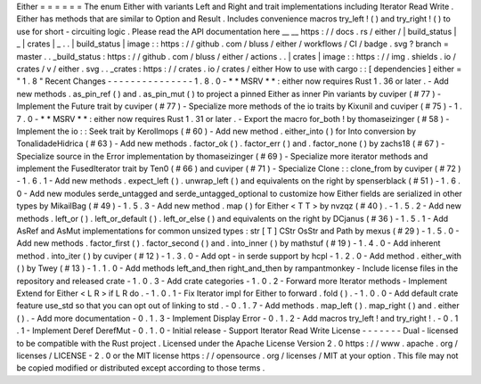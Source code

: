 Either
=
=
=
=
=
=
The
enum
Either
with
variants
Left
and
Right
and
trait
implementations
including
Iterator
Read
Write
.
Either
has
methods
that
are
similar
to
Option
and
Result
.
Includes
convenience
macros
try_left
!
(
)
and
try_right
!
(
)
to
use
for
short
-
circuiting
logic
.
Please
read
the
API
documentation
here
__
__
https
:
/
/
docs
.
rs
/
either
/
|
build_status
|
_
|
crates
|
_
.
.
|
build_status
|
image
:
:
https
:
/
/
github
.
com
/
bluss
/
either
/
workflows
/
CI
/
badge
.
svg
?
branch
=
master
.
.
_build_status
:
https
:
/
/
github
.
com
/
bluss
/
either
/
actions
.
.
|
crates
|
image
:
:
https
:
/
/
img
.
shields
.
io
/
crates
/
v
/
either
.
svg
.
.
_crates
:
https
:
/
/
crates
.
io
/
crates
/
either
How
to
use
with
cargo
:
:
[
dependencies
]
either
=
"
1
.
8
"
Recent
Changes
-
-
-
-
-
-
-
-
-
-
-
-
-
-
-
1
.
8
.
0
-
*
*
MSRV
*
*
:
either
now
requires
Rust
1
.
36
or
later
.
-
Add
new
methods
.
as_pin_ref
(
)
and
.
as_pin_mut
(
)
to
project
a
pinned
Either
as
inner
Pin
variants
by
cuviper
(
#
77
)
-
Implement
the
Future
trait
by
cuviper
(
#
77
)
-
Specialize
more
methods
of
the
io
traits
by
Kixunil
and
cuviper
(
#
75
)
-
1
.
7
.
0
-
*
*
MSRV
*
*
:
either
now
requires
Rust
1
.
31
or
later
.
-
Export
the
macro
for_both
!
by
thomaseizinger
(
#
58
)
-
Implement
the
io
:
:
Seek
trait
by
Kerollmops
(
#
60
)
-
Add
new
method
.
either_into
(
)
for
Into
conversion
by
TonalidadeHidrica
(
#
63
)
-
Add
new
methods
.
factor_ok
(
)
.
factor_err
(
)
and
.
factor_none
(
)
by
zachs18
(
#
67
)
-
Specialize
source
in
the
Error
implementation
by
thomaseizinger
(
#
69
)
-
Specialize
more
iterator
methods
and
implement
the
FusedIterator
trait
by
Ten0
(
#
66
)
and
cuviper
(
#
71
)
-
Specialize
Clone
:
:
clone_from
by
cuviper
(
#
72
)
-
1
.
6
.
1
-
Add
new
methods
.
expect_left
(
)
.
unwrap_left
(
)
and
equivalents
on
the
right
by
spenserblack
(
#
51
)
-
1
.
6
.
0
-
Add
new
modules
serde_untagged
and
serde_untagged_optional
to
customize
how
Either
fields
are
serialized
in
other
types
by
MikailBag
(
#
49
)
-
1
.
5
.
3
-
Add
new
method
.
map
(
)
for
Either
<
T
T
>
by
nvzqz
(
#
40
)
.
-
1
.
5
.
2
-
Add
new
methods
.
left_or
(
)
.
left_or_default
(
)
.
left_or_else
(
)
and
equivalents
on
the
right
by
DCjanus
(
#
36
)
-
1
.
5
.
1
-
Add
AsRef
and
AsMut
implementations
for
common
unsized
types
:
str
[
T
]
CStr
OsStr
and
Path
by
mexus
(
#
29
)
-
1
.
5
.
0
-
Add
new
methods
.
factor_first
(
)
.
factor_second
(
)
and
.
into_inner
(
)
by
mathstuf
(
#
19
)
-
1
.
4
.
0
-
Add
inherent
method
.
into_iter
(
)
by
cuviper
(
#
12
)
-
1
.
3
.
0
-
Add
opt
-
in
serde
support
by
hcpl
-
1
.
2
.
0
-
Add
method
.
either_with
(
)
by
Twey
(
#
13
)
-
1
.
1
.
0
-
Add
methods
left_and_then
right_and_then
by
rampantmonkey
-
Include
license
files
in
the
repository
and
released
crate
-
1
.
0
.
3
-
Add
crate
categories
-
1
.
0
.
2
-
Forward
more
Iterator
methods
-
Implement
Extend
for
Either
<
L
R
>
if
L
R
do
.
-
1
.
0
.
1
-
Fix
Iterator
impl
for
Either
to
forward
.
fold
(
)
.
-
1
.
0
.
0
-
Add
default
crate
feature
use_std
so
that
you
can
opt
out
of
linking
to
std
.
-
0
.
1
.
7
-
Add
methods
.
map_left
(
)
.
map_right
(
)
and
.
either
(
)
.
-
Add
more
documentation
-
0
.
1
.
3
-
Implement
Display
Error
-
0
.
1
.
2
-
Add
macros
try_left
!
and
try_right
!
.
-
0
.
1
.
1
-
Implement
Deref
DerefMut
-
0
.
1
.
0
-
Initial
release
-
Support
Iterator
Read
Write
License
-
-
-
-
-
-
-
Dual
-
licensed
to
be
compatible
with
the
Rust
project
.
Licensed
under
the
Apache
License
Version
2
.
0
https
:
/
/
www
.
apache
.
org
/
licenses
/
LICENSE
-
2
.
0
or
the
MIT
license
https
:
/
/
opensource
.
org
/
licenses
/
MIT
at
your
option
.
This
file
may
not
be
copied
modified
or
distributed
except
according
to
those
terms
.
